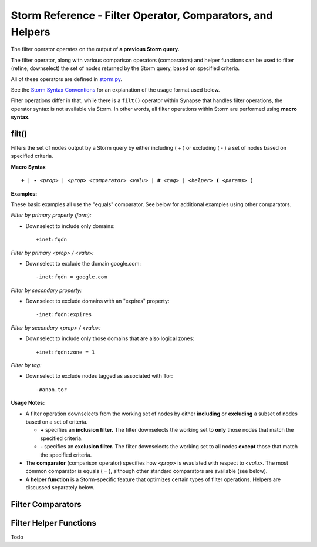 .. highlight:: none

Storm Reference - Filter Operator, Comparators, and Helpers
===========================================================

The filter operator operates on the output of **a previous Storm query.**

The filter operator, along with various comparison operators (comparators) and helper functions can be used to filter (refine, downselect) the set of nodes returned by the Storm query, based on specified criteria.

All of these operators are defined in storm.py_.

See the `Storm Syntax Conventions`__ for an explanation of the usage format used below.

Filter operations differ in that, while there is a ``filt()`` operator within Synapse that handles filter operations, the operator syntax is not available via Storm. In other words, all filter operations within Storm are performed using **macro syntax.**

filt()
------
Filters the set of nodes output by a Storm query by either including ( + ) or excluding ( - ) a set of nodes based on specified criteria.

**Macro Syntax**

.. parsed-literal::
  
  **+** | **-** *<prop>* | *<prop> <comparator> <valu>* | **#** *<tag>* | *<helper>* **(** *<params>* **)**

**Examples:**

These basic examples all use the "equals" comparator. See below for additional examples using other comparators.

*Filter by primary property (form):*

* Downselect to include only domains:
  ::
    +inet:fqdn

*Filter by primary <prop> / <valu>:*

* Downselect to exclude the domain google.com:
  ::
    -inet:fqdn = google.com
    
*Filter by secondary property:*

* Downselect to exclude domains with an "expires" property:
  ::
    -inet:fqdn:expires
    
*Filter by secondary <prop> / <valu>:*

* Downselect to include only those domains that are also logical zones:
  ::
    +inet:fqdn:zone = 1
 
*Filter by tag:*

* Downselect to exclude nodes tagged as associated with Tor:
  ::
    -#anon.tor
    
**Usage Notes:**

* A filter operation downselects from the working set of nodes by either **including** or **excluding** a subset of nodes based on a set of criteria.

  * **+** specifies an **inclusion filter.** The filter downselects the working set to **only** those nodes that match the specified criteria.
  * **-** specifies an **exclusion filter.** The filter downselects the working set to all nodes **except** those that match the specified criteria.
  
* The **comparator** (comparison operator) specifies how *<prop>* is evaulated with respect to *<valu>*. The most common comparator is equals ( = ), although other standard comparators are available (see below).
* A **helper function** is a Storm-specific feature that optimizes certain types of filter operations. Helpers are discussed separately below.

Filter Comparators
------------------


Filter Helper Functions
-----------------------
Todo

.. _storm.py: https://github.com/vertexproject/synapse/blob/master/synapse/lib/storm.py

.. _conventions: ../userguides/ug011_storm_basics.html#syntax-conventions
__ conventions_
